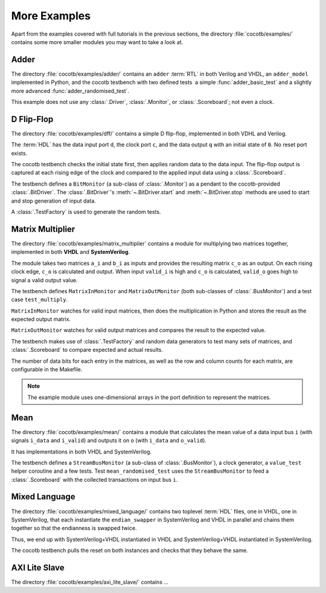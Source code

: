 *************
More Examples
*************

Apart from the examples covered with full tutorials in the previous sections,
the directory :file:`cocotb/examples/` contains some more smaller modules you may want to take a look at.


Adder
=====

The directory :file:`cocotb/examples/adder/` contains an ``adder`` :term:`RTL` in both Verilog and VHDL,
an ``adder_model`` implemented in Python,
and the cocotb testbench with two defined tests ­ a simple :func:`adder_basic_test` and
a slightly more advanced :func:`adder_randomised_test`.

This example does not use any :class:`.Driver`, :class:`.Monitor`, or :class:`.Scoreboard`; not even a clock.


D Flip-Flop
===========

The directory :file:`cocotb/examples/dff/` contains a simple D flip-flop, implemented in both VDHL and Verilog.

The :term:`HDL` has the data input port ``d``, the clock port ``c``, and the data output ``q`` with an initial state of ``0``.
No reset port exists.

The cocotb testbench checks the initial state first, then applies random data to the data input.
The flip-flop output is captured at each rising edge of the clock and compared to the applied input data using a :class:`.Scoreboard`.

The testbench defines a ``BitMonitor`` (a sub-class of :class:`.Monitor`) as a pendant to the cocotb-provided :class:`.BitDriver`.
The :class:`.BitDriver`'s  :meth:`~.BitDriver.start` and  :meth:`~.BitDriver.stop` methods are used
to start and stop generation of input data.

A :class:`.TestFactory` is used to generate the random tests.


.. _matrix_multiplier:

Matrix Multiplier
=================

The directory :file:`cocotb/examples/matrix_multiplier`
contains a module for multiplying two matrices together,
implemented in both **VHDL** and **SystemVerilog**.

The module takes two matrices ``a_i`` and ``b_i`` as inputs
and provides the resulting matrix ``c_o`` as an output.
On each rising clock edge,
``c_o`` is calculated and output.
When input ``valid_i`` is high
and ``c_o`` is calculated,
``valid_o`` goes high to signal a valid output value.

The testbench defines ``MatrixInMonitor`` and ``MatrixOutMonitor``
(both sub-classes of :class:`.BusMonitor`)
and a test case ``test_multiply``.

``MatrixInMonitor`` watches for valid input matrices,
then does the multiplication in Python
and stores the result as the expected output matrix.

``MatrixOutMonitor`` watches for valid output matrices
and compares the result to the expected value.

The testbench makes use of :class:`.TestFactory`
and random data generators
to test many sets of matrices,
and :class:`.Scoreboard` to compare expected and actual results.

The number of data bits for each entry in the matrices,
as well as the row and column counts for each matrix,
are configurable in the Makefile.

.. note::
    The example module uses one-dimensional arrays in the port definition to represent the matrices.


Mean
====

The directory :file:`cocotb/examples/mean/` contains a module that calculates the mean value of a
data input bus ``i`` (with signals ``i_data`` and ``i_valid``) and
outputs it on ``o`` (with ``i_data`` and ``o_valid``).

It has implementations in both VHDL and SystemVerilog.

The testbench defines a ``StreamBusMonitor`` (a sub-class of :class:`.BusMonitor`), a clock generator,
a ``value_test`` helper coroutine and a few tests.
Test ``mean_randomised_test`` uses the ``StreamBusMonitor`` to
feed a :class:`.Scoreboard` with the collected transactions on input bus ``i``.

Mixed Language
==============

The directory :file:`cocotb/examples/mixed_language/` contains two toplevel :term:`HDL` files,
one in VHDL, one in SystemVerilog, that each instantiate the ``endian_swapper`` in
SystemVerilog and VHDL in parallel and chains them together so that the endianness is swapped twice.

Thus, we end up with SystemVerilog+VHDL instantiated in VHDL and
SystemVerilog+VHDL instantiated in SystemVerilog.

The cocotb testbench pulls the reset on both instances and checks that they behave the same.

.. todo::

   This example is not complete.

.. spelling::
   Todo


AXI Lite Slave
==============

The directory :file:`cocotb/examples/axi_lite_slave/` contains ...

.. todo::

    Write documentation, see :file:`README.md`
